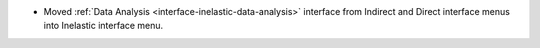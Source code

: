 - Moved :ref:`Data Analysis <interface-inelastic-data-analysis>` interface from Indirect and Direct interface menus into Inelastic interface menu.